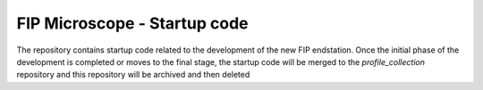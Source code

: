 FIP Microscope - Startup code
=============================

The repository contains startup code related to the development of the new FIP endstation.
Once the initial phase of the development is completed or moves to the final stage, the
startup code will be merged to the `profile_collection` repository and this repository will
be archived and then deleted
